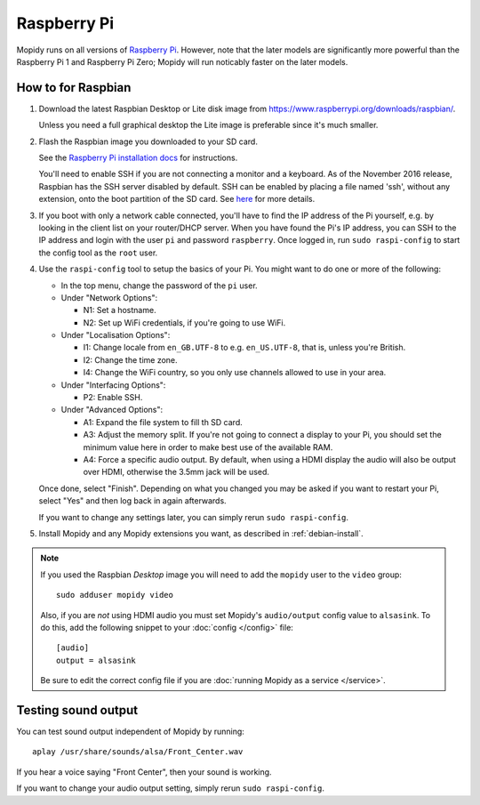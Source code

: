 .. _raspberrypi-installation:

************
Raspberry Pi
************

Mopidy runs on all versions of `Raspberry Pi <https://www.raspberrypi.org/>`_.
However, note that the later models are significantly more powerful than
the Raspberry Pi 1 and Raspberry Pi Zero; Mopidy will run noticably faster on
the later models.

.. image:: raspberrypi2.jpg
    :width: 640
    :height: 363


How to for Raspbian
===================

#. Download the latest Raspbian Desktop or Lite disk image from
   https://www.raspberrypi.org/downloads/raspbian/.

   Unless you need a full graphical desktop the Lite image is preferable since
   it's much smaller.

#. Flash the Raspbian image you downloaded to your SD card.

   See the `Raspberry Pi installation docs
   <https://www.raspberrypi.org/documentation/installation/installing-images/README.md>`_
   for instructions.

   You'll need to enable SSH if you are not connecting a monitor and a keyboard.
   As of the November 2016 release, Raspbian has the SSH server disabled by
   default. SSH can be enabled by placing a file named 'ssh', without any
   extension, onto the boot partition of the SD card. See `here
   <https://www.raspberrypi.org/documentation/remote-access/ssh/README.md>`_ for
   more details.

#. If you boot with only a network cable connected, you'll have to find the IP
   address of the Pi yourself, e.g. by looking in the client list on your
   router/DHCP server. When you have found the Pi's IP address, you can SSH to
   the IP address and login with the user ``pi`` and password ``raspberry``.
   Once logged in, run ``sudo raspi-config`` to start the config tool as the
   ``root`` user.

#. Use the ``raspi-config`` tool to setup the basics of your Pi. You might want
   to do one or more of the following:

   - In the top menu, change the password of the ``pi`` user.

   - Under "Network Options":

     - N1: Set a hostname.
     - N2: Set up WiFi credentials, if you're going to use WiFi.

   - Under "Localisation Options":

     - I1: Change locale from ``en_GB.UTF-8`` to e.g. ``en_US.UTF-8``, that is,
       unless you're British.
     - I2: Change the time zone.
     - I4: Change the WiFi country, so you only use channels allowed to use in your area.

   - Under "Interfacing Options":

     - P2: Enable SSH.

   - Under "Advanced Options":

     - A1: Expand the file system to fill th SD card.
     - A3: Adjust the memory split.
       If you're not going to connect a display to your Pi, you should set the
       minimum value here in order to make best use of the available RAM.
     - A4: Force a specific audio output.
       By default, when using a HDMI display the
       audio will also be output over HDMI, otherwise the 3.5mm jack will be used.

   Once done, select "Finish". Depending on what you changed you may be asked if
   you want to restart your Pi, select "Yes" and then log back in again
   afterwards.

   If you want to change any settings later, you can simply rerun ``sudo
   raspi-config``.


#. Install Mopidy and any Mopidy extensions you want, as described in
   :ref:`debian-install`.

.. note::

   If you used the Raspbian *Desktop* image you will need to add the
   ``mopidy`` user to the ``video`` group::

       sudo adduser mopidy video

   Also, if you are *not* using HDMI audio you must set Mopidy's
   ``audio/output`` config value to ``alsasink``. To do this, add the following
   snippet to your :doc:`config </config>` file::

       [audio]
       output = alsasink

   Be sure to edit the correct config file if you are
   :doc:`running Mopidy as a service </service>`.


Testing sound output
====================

You can test sound output independent of Mopidy by running::

    aplay /usr/share/sounds/alsa/Front_Center.wav

If you hear a voice saying "Front Center", then your sound is working.

If you want to change your audio output setting, simply rerun ``sudo
raspi-config``.
